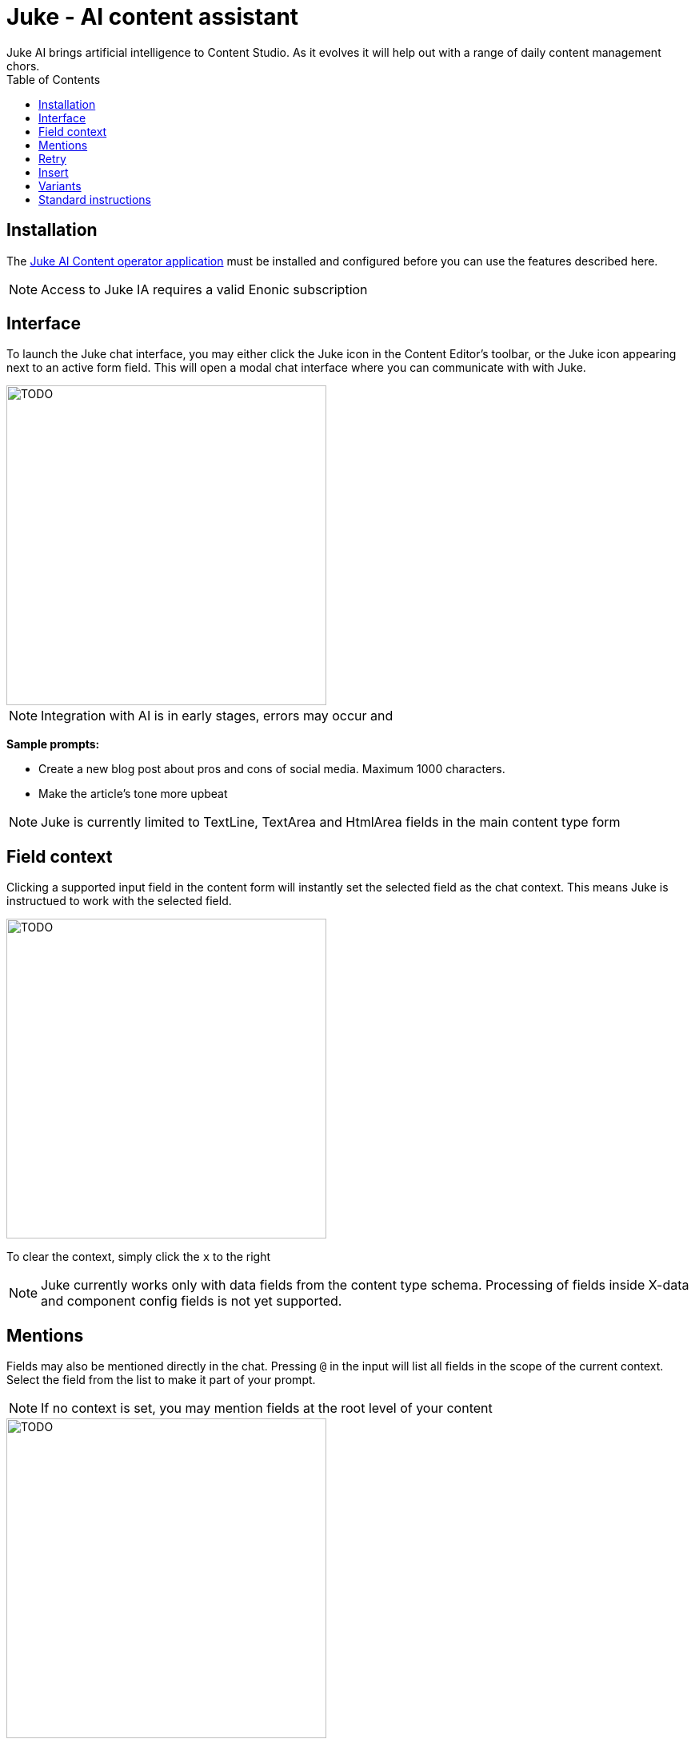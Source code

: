 = Juke - AI content assistant
:toc: right
:imagesdir: ai/images
Juke AI brings artificial intelligence to Content Studio. As it evolves it will help out with a range of daily content management chors.


== Installation
The https://market.enonic.com/vendors/enonic/juke-ai[Juke AI Content operator application] must be installed and configured before you can use the features described here.

NOTE: Access to Juke IA requires a valid Enonic subscription

== Interface
To launch the Juke chat interface, you may either click the Juke icon in the Content Editor’s toolbar, or the Juke icon appearing next to an active form field. This will open a modal chat interface where you can communicate with with Juke.

image::cat.png[TODO, 400w]

NOTE: Integration with AI is in early stages, errors may occur and 

*Sample prompts:*

* Create a new blog post about pros and cons of social media. Maximum 1000 characters.

* Make the article’s tone more upbeat

NOTE: Juke is currently limited to TextLine, TextArea and HtmlArea fields in the main content type form

== Field context

Clicking a supported input field in the content form will instantly set the selected field as the chat context. This means Juke is instructued to work with the selected field.

image::cat.png[TODO, 400w]

To clear the context, simply click the `x` to the right

NOTE: Juke currently works only with data fields from the content type schema. Processing of fields inside X-data and component config fields is not yet supported.

== Mentions
Fields may also be mentioned directly in the chat. Pressing `@` in the input will list all fields in the scope of the current context. Select the field from the list to make it part of your prompt.

NOTE: If no context is set, you may mention fields at the root level of your content

image::cat.png[TODO, 400w]

*Sample prompts:*

* Expand the list in `@Article body` from 3 to 5 items and turn it into a numbered list
* Give 3 variants of `@Teaser` and `@Display Name`
* Create `@Display Name` based on `@Article body`

== Retry
If you are not satisfied with the response provided by Juke or the request failes, use the «retry» icon to make Juke reprocess the instruction.

image::cat.png[TODO, 400w]

== Insert
Juke may provide field value responses. Simply click the `Apply` icon next to value in order to update the form directly.

If Juke provides multiple field values, you may use the `Apply all` icon to insert all values into the form with a single click.

Finally, the `Copy to buffer` icon will copy a proposal to your clipboard, allowing you to paste it manually later.

image::cat.png[TODO, 400w]

== Variants

On demain, Juke may provide multiple variants for a single field. Use the arrow icons next to the response which you can use to navigate through the suggestions, and insert values as required.

image::cat.png[TODO, 400w]


== Standard instructions

You may define standard instructions for Juke that apply to a specific project, or a site within your project.

For instance you may want Juke ot use a consistent tone of voice, or provide other relevant details about the content you are working on. This way - Juke will provide consistent responses every time.

To configure this, add the `Juke AI Content Operator` application to your project or site, and configure it by filling in the `custom instructions` field.

image::cat.png[TODO, 400w]

NOTE: Working with application settings requires "Project owner" roles or higher.


